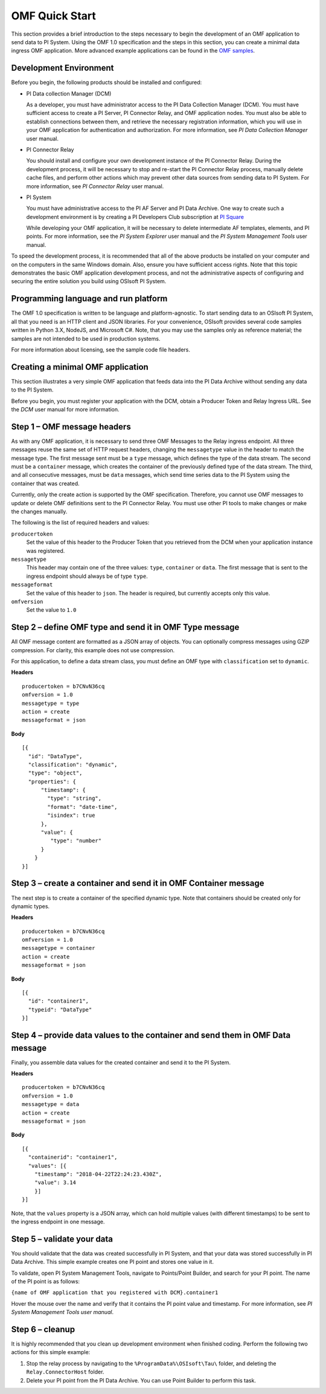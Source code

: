 .. _OMF_Quick_Start_topic:

OMF Quick Start 
===============

This section provides a brief introduction to the steps necessary to begin the development of an OMF application to send
data to PI System. Using the OMF 1.0 
specification and the steps in this section, you can create a minimal data ingress OMF application. More 
advanced example applications can be found in the `OMF samples 
<https://github.com/osisoft/OMF-Samples>`_.


Development Environment 
-----------------------

Before you begin, the following products should be installed and configured:

* PI Data collection Manager (DCM)

  As a developer, you must have administrator access to the PI Data Collection Manager (DCM). You must have sufficient 
  access to create a PI Server, PI Connector Relay, and OMF application nodes. You must also be able to establish 
  connections between them, and retrieve the necessary registration 
  information, which you will use in your OMF application for authentication and authorization. For 
  more information, see *PI Data Collection Manager* user manual. 


* PI Connector Relay

  You should install and configure your own development instance of the PI Connector Relay. During the
  development process, it will be necessary to stop and re-start the PI Connector Relay process, manually 
  delete cache files, and perform other actions which may prevent other data sources from sending data to 
  PI System. For more information, see *PI Connector Relay* user manual. 

* PI System

  You must have administrative access to the PI AF Server and PI Data Archive. One way to create such a development 
  environment is by creating a PI Developers Club subscription at `PI Square <https://pisquare.osisoft.com/>`_
  
  While developing 
  your OMF application, it will be necessary to delete intermediate AF templates, elements, and PI points. For 
  more information, see the *PI System Explorer* user manual and the *PI System Management Tools* user manual. 
  
To speed the development process, it is recommended that all of the above products be 
installed on your computer and on the computers in the same Windows domain. Also, ensure you have sufficient access rights. 
Note that this topic demonstrates the basic OMF application development process, and not the administrative aspects 
of configuring and securing the entire solution you build using OSIsoft PI System. 


Programming language and run platform
-------------------------------------

The OMF 1.0 specification is written to be language and platform-agnostic. To start sending data to an OSIsoft PI
System, all that you need is an HTTP client and JSON libraries. For your convenience, OSIsoft provides several 
code samples written in Python 3.X, NodeJS, and Microsoft C#. Note, that you may use the samples only as 
reference material; the samples are not intended to be used in production systems.

For more information about licensing, see the sample code file headers. 

Creating a minimal OMF application
----------------------------------

This section illustrates a very simple OMF application that feeds data into the PI Data Archive without 
sending any data to the PI System. 

Before you begin, you must register your application with the DCM, 
obtain a Producer Token and Relay Ingress URL. See the *DCM* user manual for more information. 

Step 1 – OMF message headers
----------------------------

As with any OMF application, it is necessary to send three OMF Messages to the Relay ingress endpoint. All three messages 
reuse the same set of HTTP request headers, changing the ``messagetype`` value in the header to match the message type. 
The first message sent must be a ``type`` message, which defines the type of the data stream. The second must be a 
``container`` message, which creates the container of the previously defined type of the data stream. The third, and 
all consecutive messages, must be ``data`` messages, which send time series data to the PI System using the container 
that was created.

Currently, only the create action is supported by the OMF specification. Therefore, you cannot use OMF messages to 
update or delete OMF definitions sent to the PI Connector Relay. You must use other PI tools to make changes or 
make the changes manually.


The following is the list of required headers and values: 

``producertoken``
  Set the value of this header to the Producer Token that you retrieved from the DCM when your 
  application instance was registered. 
``messagetype``
  This header may contain one of the three values: ``type``, ``container`` or ``data``. The first message that is 
  sent to the ingress endpoint should always be of type ``type``.  
``messageformat``
  Set the value of this header to ``json``. The header is required, but currently accepts only this value. 
``omfversion``
  Set the value to ``1.0``

Step 2 – define OMF type and send it in OMF Type message
--------------------------------------------------------

All OMF message content are formatted as a JSON array of objects. You can optionally compress messages using 
GZIP compression. For clarity, this example does not use compression. 

For this application, to define a data stream class, you must define an OMF type with ``classification`` set 
to ``dynamic``. 

**Headers**

::

	producertoken = b7CNvN36cq
	omfversion = 1.0
	messagetype = type
	action = create
	messageformat = json

**Body**

::

  [{ 
    "id": "DataType", 
    "classification": "dynamic", 
    "type": "object", 
    "properties": { 
        "timestamp": { 
          "type": "string", 
          "format": "date-time", 
          "isindex": true 
        }, 
        "value": { 
           "type": "number" 
        } 
      } 
  }] 



Step 3 – create a container and send it in OMF Container message 
----------------------------------------------------------------

The next step is to create a container of the specified dynamic type. Note that containers should be 
created only for dynamic types. 

**Headers**

::

	producertoken = b7CNvN36cq
	omfversion = 1.0
	messagetype = container
	action = create
	messageformat = json

**Body**

::

  [{ 
    "id": "container1", 
    "typeid": "DataType" 
  }] 




Step 4 – provide data values to the container and send them in OMF Data message 
-------------------------------------------------------------------------------

Finally, you assemble data values for the created container and send it to the PI System. 

**Headers**

::

	producertoken = b7CNvN36cq
	omfversion = 1.0
	messagetype = data
	action = create
	messageformat = json

**Body**

::

  [{ 
    "containerid": "container1", 
    "values": [{ 
      "timestamp": "2018-04-22T22:24:23.430Z", 
      "value": 3.14 
      }]
  }] 
 
Note, that the ``values`` property is a JSON array, which can hold multiple values (with different timestamps) 
to be sent to the ingress endpoint in one message. 

Step 5 – validate your data 
---------------------------

You should validate that the data was created successfully in PI System, and that your data was stored successfully
in PI Data Archive. This simple example creates one PI point and stores one value in it. 

To validate, open PI System Management Tools, navigate to Points/Point Builder, and search for your PI point. 
The name of the PI point is as follows:

``{name of OMF application that you registered with DCM}.container1`` 

Hover the mouse over the name and verify that it contains the PI point value and timestamp. For more information, 
see *PI System Management Tools user manual*. 

Step 6 – cleanup
----------------

It is highly recommended that you clean up development environment when finished coding. 
Perform the following two actions for this simple example:

1. Stop the relay process by navigating to the ``%ProgramData%\OSIsoft\Tau\`` folder, and deleting the 
   ``Relay.ConnectorHost`` folder. 
2. Delete your PI point from the PI Data Archive. You can use Point Builder to perform this task. 


